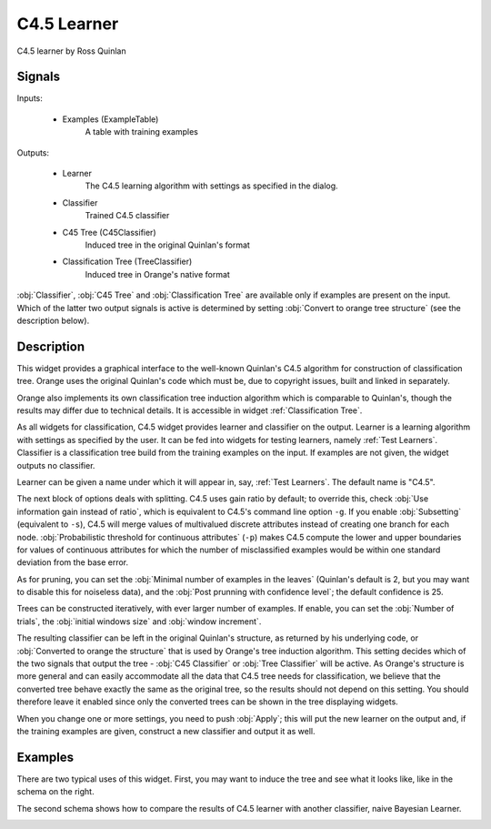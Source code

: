 .. _C4.5:

C4.5 Learner
============

.. image:: ../../../../Orange/OrangeWidgets/Classify/icons/C4.5.svg

C4.5 learner by Ross Quinlan

Signals
-------

Inputs:


   - Examples (ExampleTable)
      A table with training examples


Outputs:

   - Learner
      The C4.5 learning algorithm with settings as specified in the dialog.

   - Classifier
      Trained C4.5 classifier

   - C45 Tree (C45Classifier)
      Induced tree in the original Quinlan's format

   - Classification Tree (TreeClassifier)
      Induced tree in Orange's native format


:obj:`Classifier`, :obj:`C45 Tree` and :obj:`Classification Tree` are
available only if examples are present on the input. Which of the latter two
output signals is active is determined by setting
:obj:`Convert to orange tree structure` (see the description below).

Description
-----------

This widget provides a graphical interface to the well-known Quinlan's C4.5
algorithm for construction of classification tree. Orange uses the original
Quinlan's code which must be, due to copyright issues, built and linked in
separately.

Orange also implements its own classification tree induction algorithm which
is comparable to Quinlan's, though the results may differ due to technical
details. It is accessible in widget :ref:`Classification Tree`.

As all widgets for classification, C4.5 widget provides learner and classifier
on the output. Learner is a learning algorithm with settings as specified by
the user. It can be fed into widgets for testing learners, namely
:ref:`Test Learners`. Classifier is a classification tree build from the
training examples on the input. If examples are not given, the widget outputs
no classifier.

.. image:: images/C4.5.png
   :alt: C4.5 Widget

Learner can be given a name under which it will appear in, say,
:ref:`Test Learners`. The default name is "C4.5".

The next block of options deals with splitting. C4.5 uses gain ratio by
default; to override this, check :obj:`Use information gain instead of ratio`,
which is equivalent to C4.5's command line option ``-g``. If you enable
:obj:`Subsetting` (equivalent to ``-s``), C4.5 will merge values of
multivalued discrete attributes instead of creating one branch for each node.
:obj:`Probabilistic threshold for continuous attributes` (``-p``) makes
C4.5 compute the lower and upper boundaries for values of continuous attributes
for which the number of misclassified examples would be within one standard
deviation from the base error.

As for pruning, you can set the :obj:`Minimal number of examples in the leaves`
(Quinlan's default is 2, but you may want to disable this for noiseless data),
and the :obj:`Post prunning with confidence level`; the default confidence is
25.

Trees can be constructed iteratively, with ever larger number of examples. If
enable, you can set the :obj:`Number of trials`, the
:obj:`initial windows size` and :obj:`window increment`.

The resulting classifier can be left in the original Quinlan's structure, as
returned by his underlying code, or :obj:`Converted to orange the structure`
that is used by Orange's tree induction algorithm. This setting decides which
of the two signals that output the tree - :obj:`C45 Classifier` or
:obj:`Tree Classifier` will be active. As Orange's structure is more general
and can easily accommodate all the data that C4.5 tree needs for
classification, we believe that the converted tree behave exactly the same as
the original tree, so the results should not depend on this setting. You should
therefore leave it enabled since only the converted trees can be shown in the
tree displaying widgets.

When you change one or more settings, you need to push :obj:`Apply`; this will
put the new learner on the output and, if the training examples are given,
construct a new classifier and output it as well.


Examples
--------

There are two typical uses of this widget. First, you may want to induce the
tree and see what it looks like, like in the schema on the right.

.. image:: images/C4.5-SchemaClassifier2.png
   :alt: C4.5 - Schema with a Classifier

The second schema shows how to compare the results of C4.5 learner with another
classifier, naive Bayesian Learner.

.. image:: images/C4.5-SchemaLearner.png
   :alt: C4.5 - Schema with a Learner

